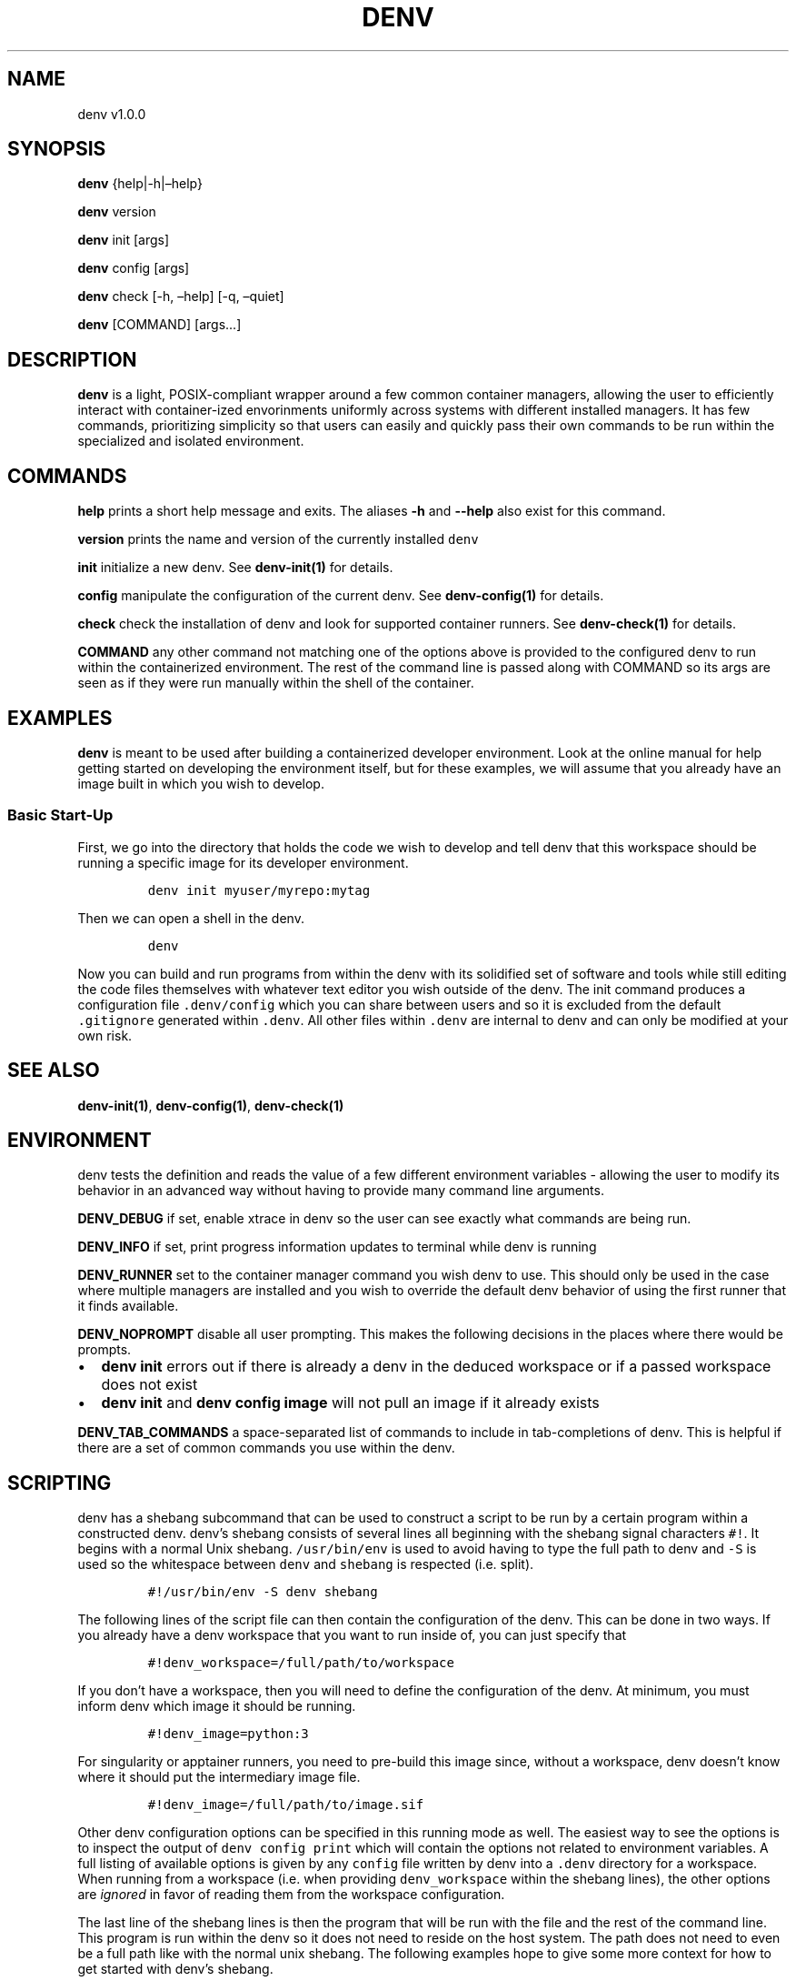 .\" Automatically generated by Pandoc 2.9.2.1
.\"
.TH "DENV" "1" "Aug 2024" "denv" "User Manual"
.hy
.SH NAME
.PP
denv v1.0.0
.SH SYNOPSIS
.PP
\f[B]denv\f[R] {help|-h|\[en]help}
.PP
\f[B]denv\f[R] version
.PP
\f[B]denv\f[R] init [args]
.PP
\f[B]denv\f[R] config [args]
.PP
\f[B]denv\f[R] check [-h, \[en]help] [-q, \[en]quiet]
.PP
\f[B]denv\f[R] [COMMAND] [args\&...]
.SH DESCRIPTION
.PP
\f[B]\f[CB]denv\f[B]\f[R] is a light, POSIX-compliant wrapper around a
few common container managers, allowing the user to efficiently interact
with container-ized envorinments uniformly across systems with different
installed managers.
It has few commands, prioritizing simplicity so that users can easily
and quickly pass their own commands to be run within the specialized and
isolated environment.
.SH COMMANDS
.PP
\f[B]\f[CB]help\f[B]\f[R] prints a short help message and exits.
The aliases \f[B]\f[CB]-h\f[B]\f[R] and \f[B]\f[CB]--help\f[B]\f[R] also
exist for this command.
.PP
\f[B]\f[CB]version\f[B]\f[R] prints the name and version of the
currently installed \f[C]denv\f[R]
.PP
\f[B]\f[CB]init\f[B]\f[R] initialize a new denv.
See \f[B]denv-init(1)\f[R] for details.
.PP
\f[B]\f[CB]config\f[B]\f[R] manipulate the configuration of the current
denv.
See \f[B]denv-config(1)\f[R] for details.
.PP
\f[B]\f[CB]check\f[B]\f[R] check the installation of denv and look for
supported container runners.
See \f[B]denv-check(1)\f[R] for details.
.PP
\f[B]\f[CB]COMMAND\f[B]\f[R] any other command not matching one of the
options above is provided to the configured denv to run within the
containerized environment.
The rest of the command line is passed along with COMMAND so its args
are seen as if they were run manually within the shell of the container.
.SH EXAMPLES
.PP
\f[B]\f[CB]denv\f[B]\f[R] is meant to be used after building a
containerized developer environment.
Look at the online manual for help getting started on developing the
environment itself, but for these examples, we will assume that you
already have an image built in which you wish to develop.
.SS Basic Start-Up
.PP
First, we go into the directory that holds the code we wish to develop
and tell denv that this workspace should be running a specific image for
its developer environment.
.IP
.nf
\f[C]
denv init myuser/myrepo:mytag
\f[R]
.fi
.PP
Then we can open a shell in the denv.
.IP
.nf
\f[C]
denv
\f[R]
.fi
.PP
Now you can build and run programs from within the denv with its
solidified set of software and tools while still editing the code files
themselves with whatever text editor you wish outside of the denv.
The init command produces a configuration file \f[C].denv/config\f[R]
which you can share between users and so it is excluded from the default
\f[C].gitignore\f[R] generated within \f[C].denv\f[R].
All other files within \f[C].denv\f[R] are internal to denv and can only
be modified at your own risk.
.SH SEE ALSO
.PP
\f[B]denv-init(1)\f[R], \f[B]denv-config(1)\f[R],
\f[B]denv-check(1)\f[R]
.SH ENVIRONMENT
.PP
denv tests the definition and reads the value of a few different
environment variables - allowing the user to modify its behavior in an
advanced way without having to provide many command line arguments.
.PP
\f[B]DENV_DEBUG\f[R] if set, enable xtrace in denv so the user can see
exactly what commands are being run.
.PP
\f[B]DENV_INFO\f[R] if set, print progress information updates to
terminal while denv is running
.PP
\f[B]DENV_RUNNER\f[R] set to the container manager command you wish denv
to use.
This should only be used in the case where multiple managers are
installed and you wish to override the default denv behavior of using
the first runner that it finds available.
.PP
\f[B]DENV_NOPROMPT\f[R] disable all user prompting.
This makes the following decisions in the places where there would be
prompts.
.IP \[bu] 2
\f[B]denv init\f[R] errors out if there is already a denv in the deduced
workspace or if a passed workspace does not exist
.IP \[bu] 2
\f[B]denv init\f[R] and \f[B]denv config image\f[R] will not pull an
image if it already exists
.PP
\f[B]DENV_TAB_COMMANDS\f[R] a space-separated list of commands to
include in tab-completions of denv.
This is helpful if there are a set of common commands you use within the
denv.
.SH SCRIPTING
.PP
denv has a shebang subcommand that can be used to construct a script to
be run by a certain program within a constructed denv.
denv\[cq]s shebang consists of several lines all beginning with the
shebang signal characters \f[C]#!\f[R].
It begins with a normal Unix shebang.
\f[C]/usr/bin/env\f[R] is used to avoid having to type the full path to
denv and \f[C]-S\f[R] is used so the whitespace between \f[C]denv\f[R]
and \f[C]shebang\f[R] is respected (i.e.\ split).
.IP
.nf
\f[C]
#!/usr/bin/env -S denv shebang
\f[R]
.fi
.PP
The following lines of the script file can then contain the
configuration of the denv.
This can be done in two ways.
If you already have a denv workspace that you want to run inside of, you
can just specify that
.IP
.nf
\f[C]
#!denv_workspace=/full/path/to/workspace
\f[R]
.fi
.PP
If you don\[cq]t have a workspace, then you will need to define the
configuration of the denv.
At minimum, you must inform denv which image it should be running.
.IP
.nf
\f[C]
#!denv_image=python:3
\f[R]
.fi
.PP
For singularity or apptainer runners, you need to pre-build this image
since, without a workspace, denv doesn\[cq]t know where it should put
the intermediary image file.
.IP
.nf
\f[C]
#!denv_image=/full/path/to/image.sif
\f[R]
.fi
.PP
Other denv configuration options can be specified in this running mode
as well.
The easiest way to see the options is to inspect the output of
\f[C]denv config print\f[R] which will contain the options not related
to environment variables.
A full listing of available options is given by any \f[C]config\f[R]
file written by denv into a \f[C].denv\f[R] directory for a workspace.
When running from a workspace (i.e.\ when providing
\f[C]denv_workspace\f[R] within the shebang lines), the other options
are \f[I]ignored\f[R] in favor of reading them from the workspace
configuration.
.PP
The last line of the shebang lines is then the program that will be run
with the file and the rest of the command line.
This program is run within the denv so it does not need to reside on the
host system.
The path does not need to even be a full path like with the normal unix
shebang.
The following examples hope to give some more context for how to get
started with denv\[cq]s shebang.
.SS Workspace Example
.IP
.nf
\f[C]
#!/usr/bin/env -S denv shebang
#!denv_workspace=/full/path/to/workspace
#!program
script for program
\f[R]
.fi
.SS Workspace-Less Example (singularity or apptainer)
.IP
.nf
\f[C]
#!/usr/bin/env -S denv shebang
#!denv_image=/full/path/to/image.sif
#!program
script for program
\f[R]
.fi
.SS Workspace-Less Example (other runners)
.IP
.nf
\f[C]
#!/usr/bin/env -S denv shebang
#!denv_image=owner/repo:tag
#!program
script for program
\f[R]
.fi
.SH RUNNER DEDUCTION
.PP
denv does not persist what runner is being used inside of its
configuration for a specific workspace.
This is done intentionally so that configurations could be shared across
machines that may rely on different runners; however, this could lead to
confusion if denv is being used on a machine that has multiple runners
installed.
In this case, it is highly suggested to use
\f[B]\f[CB]denv check\f[B]\f[R] and test-run the different runners to
see which are capable of being used by denv.
.IP
.nf
\f[C]
# lists which runners it supports and which ones it has found
denv check
\f[R]
.fi
.PP
A simple test would be to make sure denv can open a shell in some ubuntu
image.
Check different runners by using the environment variable
\f[C]DENV_RUNNER\f[R].
.IP
.nf
\f[C]
denv init ubuntu:22.04
# run this for each of the runners \[dq]found\[dq] by denv check
DENV_RUNNER=<runner> denv
\f[R]
.fi
.PP
If any of the runners do not work (i.e.\ open an interactive bash
terminal), please make a bug report by opening an issue for further
investigation.
However, there are some configurations of popular container runners that
denv does not intend to support, so you may be forced to use a specific
container runner out of the ones installed.
In this case, it is highly recommended to define the
\f[C]DENV_RUNNER\f[R] environment variable in your
\f[C]\[ti]/.bashrc\f[R] (or equivalent) to avoid complication.
.SS Automatic Deduction
.PP
denv does make some attempts to avoid this complexity by having an
automatic choosing behavior that prefers runners that are more likely to
be configured properly.
For this reason, denv chooses to prefer runners that act as emulators
over the runners they are emulating (for example, podman is checked
before docker and apptainer is checked before singularity).
In addition, since the configuration of podman on some computing
clusters is not supportive of denv and apptainer is installed on these
clusters, apptainer is checked before podman.
This leads to the following order of priority currently within denv when
\f[C]DENV_RUNNER\f[R] is not defined.
.IP "1." 3
apptainer
.IP "2." 3
singularity
.IP "3." 3
podman
.IP "4." 3
docker
.SH FILES
.PP
This part of the manual is an attempt to list and explain the files
within a \f[C].denv\f[R] directory.
.SS config
.PP
The file storing the configuration of the denv related to this
workspace.
While it is plain-text and you can edit it directly.
Editing it with the denv config set of commands is helpful for doing
basic typo- and existence- checking.
The config file is a basic key=value shell file that will be sourced by
denv.
See the FILES section of \f[B]denv-config(1)\f[R] for more detail.
.SS skel-init
.PP
This is an empty file that, if it exists, signals to the entrypoint
executable that the files from /etc/skel have been copied into the denv
home directory.
This prevents accidental overwriting of files that the user may edit as
well as saving time when starting up the container.
.SS images
.PP
This is a directory that holds any image files that may be generated by
the runner denv is using to run the container.
For some runners, it is helpful to explicitly build an image outside of
the cache directory and then run that image file.
This directory holds those images.
It can be deleted if the user wishes to reclaim some disk space;
however, that means any image that are configured to be used by denv
will then be re-downloaded and re-built.
